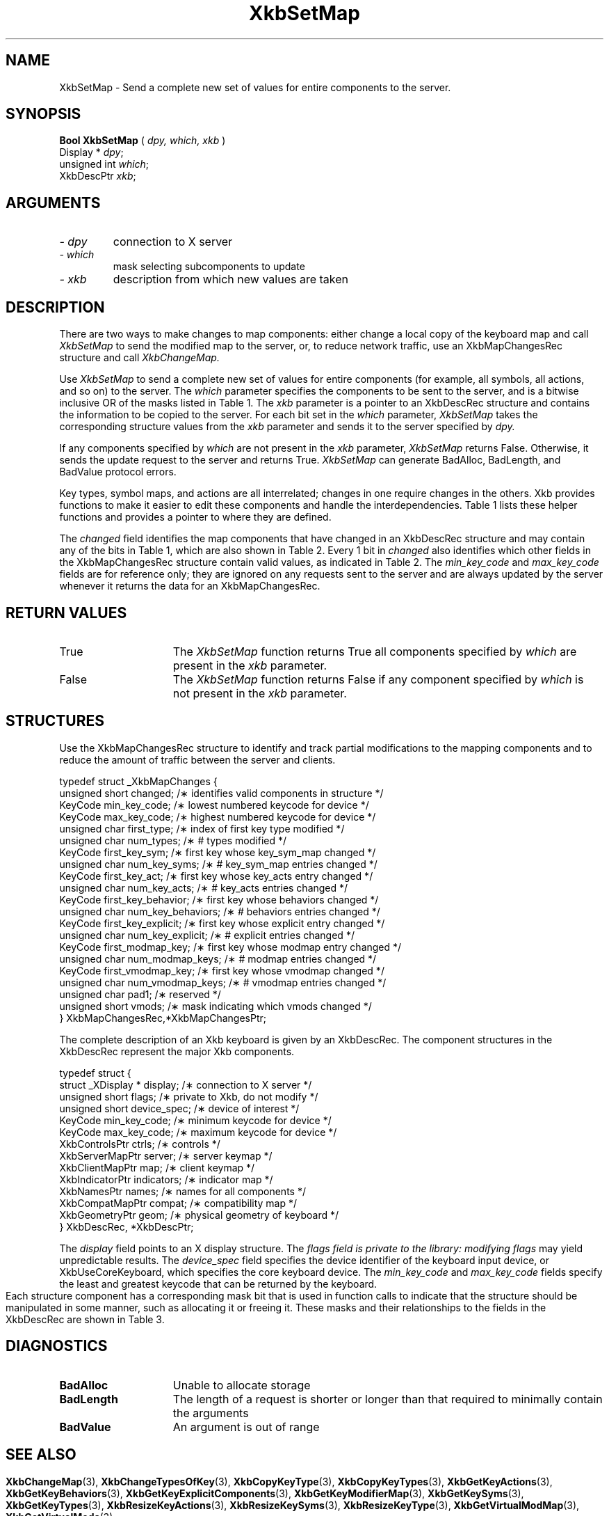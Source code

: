 '\" t
.\" Copyright (c) 1999 - Sun Microsystems, Inc.
.\" All rights reserved.
.\" 
.\" Permission is hereby granted, free of charge, to any person obtaining a
.\" copy of this software and associated documentation files (the
.\" "Software"), to deal in the Software without restriction, including
.\" without limitation the rights to use, copy, modify, merge, publish,
.\" distribute, and/or sell copies of the Software, and to permit persons
.\" to whom the Software is furnished to do so, provided that the above
.\" copyright notice(s) and this permission notice appear in all copies of
.\" the Software and that both the above copyright notice(s) and this
.\" permission notice appear in supporting documentation.
.\" 
.\" THE SOFTWARE IS PROVIDED "AS IS", WITHOUT WARRANTY OF ANY KIND, EXPRESS
.\" OR IMPLIED, INCLUDING BUT NOT LIMITED TO THE WARRANTIES OF
.\" MERCHANTABILITY, FITNESS FOR A PARTICULAR PURPOSE AND NONINFRINGEMENT
.\" OF THIRD PARTY RIGHTS. IN NO EVENT SHALL THE COPYRIGHT HOLDER OR
.\" HOLDERS INCLUDED IN THIS NOTICE BE LIABLE FOR ANY CLAIM, OR ANY SPECIAL
.\" INDIRECT OR CONSEQUENTIAL DAMAGES, OR ANY DAMAGES WHATSOEVER RESULTING
.\" FROM LOSS OF USE, DATA OR PROFITS, WHETHER IN AN ACTION OF CONTRACT,
.\" NEGLIGENCE OR OTHER TORTIOUS ACTION, ARISING OUT OF OR IN CONNECTION
.\" WITH THE USE OR PERFORMANCE OF THIS SOFTWARE.
.\" 
.\" Except as contained in this notice, the name of a copyright holder
.\" shall not be used in advertising or otherwise to promote the sale, use
.\" or other dealings in this Software without prior written authorization
.\" of the copyright holder.
.\"
.TH XkbSetMap 3 "libX11 1.1.5" "X Version 11" "XKB FUNCTIONS"
.SH NAME
XkbSetMap \- Send a complete new set of values for entire components to the 
server. 
.SH SYNOPSIS
.B Bool XkbSetMap
(
.I dpy,
.I which,
.I xkb
)
.br
      Display * \fIdpy\fP\^;
.br
      unsigned int \fIwhich\fP\^;
.br
      XkbDescPtr \fIxkb\fP\^;
.if n .ti +5n
.if t .ti +.5i
.SH ARGUMENTS
.TP
.I \- dpy
connection to X server
.TP
.I \- which
mask selecting subcomponents to update
.TP
.I \- xkb
description from which new values are taken
.SH DESCRIPTION
.LP
There are two ways to make changes to map components: either change a local copy 
of the keyboard map and 
call 
.I XkbSetMap 
to send the modified map to the server, or, to reduce network traffic, use an 
XkbMapChangesRec structure 
and call 
.I XkbChangeMap.

Use 
.I XkbSetMap 
to send a complete new set of values for entire components (for example, all 
symbols, all actions, and so 
on) to the server. The 
.I which 
parameter specifies the components to be sent to the server, and is a bitwise 
inclusive OR of the masks 
listed in Table 1. The 
.I xkb 
parameter is a pointer to an XkbDescRec structure and contains the information 
to be copied to the server. 
For each bit set in the 
.I which 
parameter, 
.I XkbSetMap 
takes the corresponding structure values from the 
.I xkb 
parameter and sends it to the server specified by 
.I dpy. 

If any components specified by 
.I which 
are not present in the 
.I xkb 
parameter, 
.I XkbSetMap 
returns False. Otherwise, it sends the update request to the server and returns 
True. 
.I XkbSetMap 
can generate BadAlloc, BadLength, and BadValue protocol errors.

Key types, symbol maps, and actions are all interrelated; changes in one require 
changes in the others. Xkb 
provides functions to make it easier to edit these components and handle the 
interdependencies. Table 1 
lists these helper functions and provides a pointer to where they are defined.

.TS
c s s s s
c s s s s
l l l l l
l l l l l
lw(2i) l l lw(1i) lw(3i).
Table 1 Xkb Mapping Component Masks
and Convenience Functions
_
Mask	Value	Map	Fields	Convenience	
				Functions
_
T{
XkbKeyTypesMask
T}	(1<<0)	client	T{
types
.br
size_types
.br
num_types
T}	T{
XkbGetKeyTypes
.br
XkbResizeKeyType
.br
XkbCopyKeyType
.br
XkbCopyKeyTypes
T}
T{
XkbKeySymsMask
T}	(1<<1)	client	T{
syms
.br
size_syms
.br
num_syms
.br
key_sym_map
T}	T{
XkbGetKeySyms
.br
XkbResizeKeySyms
.br
XkbChangeTypesOfKey
T}
T{
XkbModifierMapMask
T}	(1<<2)	client	modmap	T{
XkbGetKeyModifierMap
T}
T{
XkbExplicitComponentsMask
T}	(1<<3)	server	T{
explicit
T}	T{
XkbGetKeyExplicitComponents
T}
T{
XkbKeyActionsMask
T}	(1<<4)	server	T{
key_acts
.br
acts
.br
num_acts
.br
size_acts
T}	T{
XkbGetKeyActions
.br
XkbResizeKeyActions
T}
T{
XkbKeyBehaviorsMask
T}	(1<<5)	server	T{
behaviors
T}	T{
XkbGetKeyBehaviors
T}
T{
XkbVirtualModsMask
T}	(1<<6)	server	T{
vmods
T}	T{
XkbGetVirtualMods
T}
T{
XkbVirtualModMapMask
T}	(1<<7)	server	T{
vmodmap
T}	T{
XkbGetVirtualModMap
T}
.TE

The 
.I changed 
field identifies the map components that have changed in an XkbDescRec structure 
and may contain any of the 
bits in Table 1, which are also shown in Table 2. Every 1 bit in 
.I changed 
also identifies which other fields in the XkbMapChangesRec structure contain 
valid values, as indicated in 
Table 2. The 
.I min_key_code 
and 
.I max_key_code 
fields are for reference only; they are ignored on any requests sent to the 
server and are always updated 
by the server whenever it returns the data for an XkbMapChangesRec.  
.bp
.TS
c s s 
l l l
l l l
l l l
l lw(2i) lw(3i).
Table 2 XkbMapChangesRec Masks
_
	Valid
Mask	XkbMapChangesRec	XkbDescRec Field Containing
	Fields	Changed Data
_
XkbKeyTypesMask	first_type,	map->type[first_type] ..
	num_types	map->type[first_type + num_types - 1]
.sp
XkbKeySymsMask	first_key_sym,	map->key_sym_map[first_key_sym] ..
	num_key_syms	map->key_sym_map[first_key_sym +
		num_key_syms - 1]
XkbModifierMapMask	first_modmap_key,	map->modmap[first_modmap_key] ..
	num_modmap_keys	map->modmap[first_modmap_key +
		num_modmap_keys-1]
XkbExplicitComponentsMask	first_key_explicit,	
server->explicit[first_key_explicit] ..
	num_key_explicit	server->explicit[first_key_explicit +
		num_key_explicit - 1]
XkbKeyActionsMask	first_key_act,	server->key_acts[first_key_act] ..
	num_key_acts	server->key_acts[first_key_act +
		num_key_acts - 1]
XkbKeyBehaviorsMask	first_key_behavior,	
server->behaviors[first_key_behavior] ..
	num_key_behaviors	server->behaviors[first_key_behavior +
		num_key_behaviors - 1]
XkbVirtualModsMask	vmods	server->vmods[*]
XkbVirtualModMapMask	first_vmodmap_key,	
server->vmodmap[first_vmodmap_key]
	num_vmodmap_keys	 ..
		server->vmodmap[first_vmodmap_key
		+ num_vmodmap_keys - 1]
.TE
.SH "RETURN VALUES"
.TP 15
True
The 
.I XkbSetMap 
function returns True all components specified by 
.I which 
are present in the 
.I xkb 
parameter.
.TP 15
False
The 
.I XkbSetMap 
function returns False if any component specified by 
.I which 
is not present in the 
.I xkb 
parameter.
.SH STRUCTURES
.LP

Use the XkbMapChangesRec structure to identify and track partial modifications 
to the mapping components 
and to reduce the amount of traffic between the server and clients.
.nf

typedef struct _XkbMapChanges {
    unsigned short   changed;            /\(** identifies valid components in structure */
    KeyCode          min_key_code;       /\(** lowest numbered keycode for device */
    KeyCode          max_key_code;       /\(** highest numbered keycode for device */
    unsigned char    first_type;         /\(** index of first key type modified */
    unsigned char    num_types;          /\(** # types modified */
    KeyCode          first_key_sym;      /\(** first key whose key_sym_map changed */
    unsigned char    num_key_syms;       /\(** # key_sym_map entries changed */
    KeyCode          first_key_act;      /\(** first key whose key_acts entry changed */
    unsigned char    num_key_acts;       /\(** # key_acts entries changed */
    KeyCode          first_key_behavior; /\(** first key whose behaviors changed */
    unsigned char    num_key_behaviors;  /\(** # behaviors entries changed */
    KeyCode          first_key_explicit; /\(** first key whose explicit entry changed */
    unsigned char    num_key_explicit;   /\(** # explicit entries changed */
    KeyCode          first_modmap_key;   /\(** first key whose modmap entry changed */
    unsigned char    num_modmap_keys;    /\(** # modmap entries changed */
    KeyCode          first_vmodmap_key;  /\(** first key whose vmodmap changed */
    unsigned char    num_vmodmap_keys;   /\(** # vmodmap entries changed */
    unsigned char    pad1;               /\(** reserved */
    unsigned short   vmods;              /\(** mask indicating which vmods changed */
} XkbMapChangesRec,*XkbMapChangesPtr;

.fi

The complete description of an Xkb keyboard is given by an XkbDescRec. The 
component 
structures in the XkbDescRec represent the major Xkb components.

.nf
typedef struct {
   struct _XDisplay * display;      /\(** connection to X server */
   unsigned short     flags;        /\(** private to Xkb, do not modify */
   unsigned short     device_spec;  /\(** device of interest */
   KeyCode            min_key_code; /\(** minimum keycode for device */
   KeyCode            max_key_code; /\(** maximum keycode for device */
   XkbControlsPtr     ctrls;        /\(** controls */
   XkbServerMapPtr    server;       /\(** server keymap */
   XkbClientMapPtr    map;          /\(** client keymap */
   XkbIndicatorPtr    indicators;   /\(** indicator map */
   XkbNamesPtr        names;        /\(** names for all components */
   XkbCompatMapPtr    compat;       /\(** compatibility map */
   XkbGeometryPtr     geom;         /\(** physical geometry of keyboard */
} XkbDescRec, *XkbDescPtr;

.fi
The 
.I display 
field points to an X display structure. The 
.I flags field is private to the library: modifying 
.I flags 
may yield unpredictable results. The 
.I device_spec 
field specifies the device identifier of the keyboard input device, or 
XkbUseCoreKeyboard, which specifies the core keyboard device. The 
.I min_key_code
and 
.I max_key_code 
fields specify the least and greatest keycode that can be returned by the 
keyboard. 

Each structure component has a corresponding mask bit that is used in function 
calls to 
indicate that the structure should be manipulated in some manner, such as 
allocating it 
or freeing it. These masks and their relationships to the fields in the 
XkbDescRec are 
shown in Table 3.
.bp
.TS
c s s
l l l
l l l.
Table 3 Mask Bits for XkbDescRec
_
Mask Bit	XkbDescRec Field	Value
_
XkbControlsMask	ctrls	(1L<<0)
XkbServerMapMask	server	(1L<<1)
XkbIClientMapMask	map	(1L<<2)
XkbIndicatorMapMask	indicators	(1L<<3)
XkbNamesMask	names	(1L<<4)
XkbCompatMapMask	compat	(1L<<5)
XkbGeometryMask	geom	(1L<<6)
XkbAllComponentsMask	All Fields	(0x7f)
.TE
.SH DIAGNOSTICS
.TP 15
.B BadAlloc
Unable to allocate storage
.TP 15
.B BadLength
The length of a request is shorter or longer than that required to minimally 
contain the arguments
.TP 15
.B BadValue
An argument is out of range
.SH "SEE ALSO"
.BR XkbChangeMap (3),
.BR XkbChangeTypesOfKey (3),
.BR XkbCopyKeyType (3),
.BR XkbCopyKeyTypes (3),
.BR XkbGetKeyActions (3),
.BR XkbGetKeyBehaviors (3),
.BR XkbGetKeyExplicitComponents (3),
.BR XkbGetKeyModifierMap (3),
.BR XkbGetKeySyms (3),
.BR XkbGetKeyTypes (3),
.BR XkbResizeKeyActions (3),
.BR XkbResizeKeySyms (3),
.BR XkbResizeKeyType (3),
.BR XkbGetVirtualModMap (3),
.BR XkbGetVirtualMods (3)
